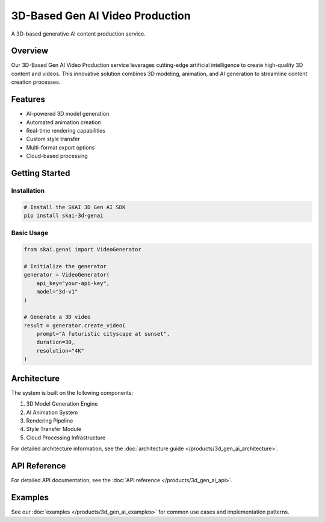3D-Based Gen AI Video Production
===============================

A 3D-based generative AI content production service.

Overview
--------

Our 3D-Based Gen AI Video Production service leverages cutting-edge artificial intelligence to create high-quality 3D content and videos. This innovative solution combines 3D modeling, animation, and AI generation to streamline content creation processes.

Features
--------

* AI-powered 3D model generation
* Automated animation creation
* Real-time rendering capabilities
* Custom style transfer
* Multi-format export options
* Cloud-based processing

Getting Started
--------------

Installation
~~~~~~~~~~~

.. code-block:: bash

   # Install the SKAI 3D Gen AI SDK
   pip install skai-3d-genai

Basic Usage
~~~~~~~~~~

.. code-block:: python

   from skai.genai import VideoGenerator

   # Initialize the generator
   generator = VideoGenerator(
       api_key="your-api-key",
       model="3d-v1"
   )

   # Generate a 3D video
   result = generator.create_video(
       prompt="A futuristic cityscape at sunset",
       duration=30,
       resolution="4K"
   )

Architecture
-----------

The system is built on the following components:

1. 3D Model Generation Engine
2. AI Animation System
3. Rendering Pipeline
4. Style Transfer Module
5. Cloud Processing Infrastructure

For detailed architecture information, see the :doc:`architecture guide </products/3d_gen_ai_architecture>`.

API Reference
------------

For detailed API documentation, see the :doc:`API reference </products/3d_gen_ai_api>`.

Examples
--------

See our :doc:`examples </products/3d_gen_ai_examples>` for common use cases and implementation patterns. 